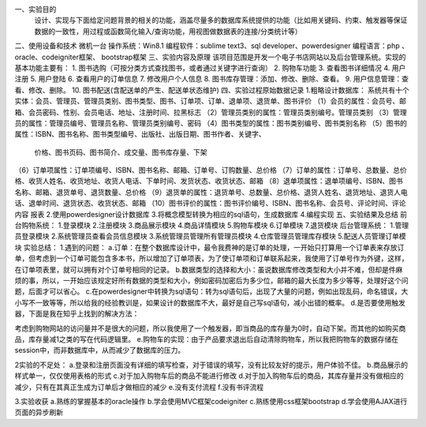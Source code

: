一、实验目的
    设计、实现与下面给定问题背景的相关的功能，涵盖尽量多的数据库系统提供的功能（比如用关键码、约束、触发器等保证数据的一致性，用过程或函数简化输入/查询功能，用视图做数据表的连接/分类统计等）
二、使用设备和技术
微机一台
操作系统：Win8.1
编程软件：sublime text3、sql developer、powerdesigner
编程语言：php 、oracle、codeigniter框架、 bootstrap框架
三、实验内容及原理
该项目范围是开发一个电子书店网站以及后台管理系统。实现的基本功能主要有：
1. 图书选购（可按分类方式查找图书，或者通过关键字进行查询）
2. 购物车功能
3. 查看图书详细情况
4. 用户注册
5. 用户登陆
6. 查看用户的订单信息
7. 修改用户个人信息
8. 图书库存管理：添加、修改、删除、查看。
9. 用户信息管理：查看、修改、删除。
10. 图书配送(含配送单的产生、配送单状态维护)
四、实验过程原始数据记录
1.粗略设计数据库：
系统共有十个实体：会员、管理员、管理员类别、图书类型、图书、订单项、订单、退单项、退货单、图书评价
（1）会员的属性：会员号、邮箱、会员密码、性别、会员电话、地址、注册时间、拉黑标志
（2）管理员类别的属性：管理员类别编号。管理员类别
（3）管理员的属性：管理员编号、管理员名称、管理员类别编号、密码
（4）图书类型的属性：图书类别编号、图书类别名称
（5）图书的属性：ISBN、图书名称、图书类型编号、出版社、出版日期、图书作者、关键字、
     价格、图书页码、图书简介、成交量、图书库存量、下架
（6）订单项属性：订单项编号、ISBN、图书名称、邮箱、订单号、订购数量、总价格
（7）订单的属性：订单号、总数量、总价格、收货人姓名、收货地址、收货人电话、下单时间、发货状态、收货状态、邮箱
（8）退单项属性：退单项编号、ISBN、图书名称、邮箱、退货单号、退货数量、总价格
（9）退货单的属性：退货单号、总数量、总价格、退货人姓名、退货地址、退货人电话、退单时间、退货状态、收货状态、邮箱
（10）图书评价的属性：图书评价编号、ISBN、图书名称、会员号、评论时间、评论内容
报表
2.使用powerdesigner设计数据库
3.将概念模型转换为相应的sql语句，生成数据库
4.编程实现
五、实验结果及总结
前台购物系统：
1.登录模块
2.注册模块
3.商品展示模块
4.商品详情模块
5.购物车模块
6.订单模块
7.退货模块
后台管理系统：
1.管理员登录模块
2.系统管理员查看会员信息模块
3.系统管理员管理所有管理员模块
4.仓库管理员管理库存模块
5.配送人员管理订单模块
实验总结：
1.遇到的问题：
a.订单：在整个数据库设计中，最令我费神的是订单的处理，一开始只打算用一个订单表来存放订单，但考虑到一个订单可能包含多本书，所以增加了订单项表，为了使订单项和订单联系起来，我使用了订单号作为外键，这样，在订单项表里，就可以拥有对个订单号相同的记录。
b.数据类型的选择和大小：虽说数据库修改类型和大小并不难，但却是件麻烦的事，所以，一开始应该规定好所有数据的类型和大小，例如密码加密后为多少位，邮箱的最大长度为多少等等，处理好这个问题，后面才可以省心。
c.在powerdesigner中转换为sql语句：转为sql语句后，出现了大量的问题，例如出现乱码，命名错误，大小写不一致等等，所以给我的经验教训是，如果设计的数据库不大，最好是自己写sql语句，减小出错的概率。
d.是否要使用触发器，下面是我在知乎上找到的解决方法：

考虑到购物网站的访问量并不是很大的问题，所以我使用了一个触发器，即当商品的库存量为0时，自动下架。而其他的如购买商品，库存量减1之类的写在代码逻辑里。
e.购物车的实现：由于产品要求退出后自动清除购物车，所以我把购物车的数据存储在session中，而非数据库中，从而减少了数据库的压力。

2实验的不足处：
a.登录和注册页面没有详细的填写检查，对于错误的填写，没有比较友好的提示，用户体验不佳。
b.商品展示的样式单一，仅仅使用表格的形式
c.对于加入购物车后的商品不能进行修改
d.对于加入购物车后的商品，其库存量并没有做相应的减少，只有在其真正生成为订单后才做相应的减少
e.没有支付流程
f.没有书评流程

3.实验收获
a.熟练的掌握基本的oracle操作
b.学会使用MVC框架codeigniter
c.熟练使用css框架bootstrap
d.学会使用AJAX进行页面的异步刷新
